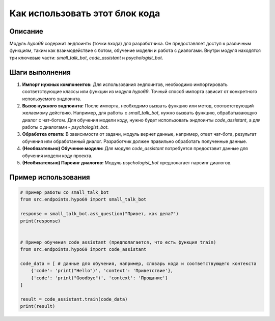 Как использовать этот блок кода
=========================================================================================

Описание
-------------------------
Модуль `hypo69` содержит эндпоинты (точки входа) для разработчика.  Он предоставляет доступ к различным функциям, таким как взаимодействие с ботом, обучение модели и работа с диалогами.  Внутри модуля находятся три ключевые части: `small_talk_bot`, `code_assistant` и `psychologist_bot`.

Шаги выполнения
-------------------------
1. **Импорт нужных компонентов:** Для использования эндпоинтов, необходимо импортировать соответствующие классы или функции из модуля `hypo69`.  Точный способ импорта зависит от конкретного используемого эндпоинта.

2. **Вызов нужного эндпоинта:** После импорта, необходимо вызвать функцию или метод, соответствующий желаемому действию. Например, для работы с `small_talk_bot`, нужно вызвать функцию, обрабатывающую диалог с чат-ботом.  Для обучения модели коду, нужно будет использовать эндпоинты `code_assistant`, а для работы с диалогами -  `psychologist_bot`.

3. **Обработка ответа:** В зависимости от задачи, модуль вернет данные, например, ответ чат-бота, результат обучения или обработанный диалог.  Разработчик должен правильно обработать полученные данные.

4. **(Необязательно) Обучение модели:** Для модуля `code_assistant` потребуется предоставит данные для обучения модели коду проекта.

5. **(Необязательно) Парсинг диалогов:**  Модуль `psychologist_bot` предполагает парсинг диалогов.


Пример использования
-------------------------
.. code-block:: python

    # Пример работы со small_talk_bot
    from src.endpoints.hypo69 import small_talk_bot

    response = small_talk_bot.ask_question("Привет, как дела?")
    print(response)


    # Пример обучения code_assistant (предполагается, что есть функция train)
    from src.endpoints.hypo69 import code_assistant

    code_data = [ # данные для обучения, например, словарь кода и соответствующего контекста
        {'code': 'print("Hello")', 'context': 'Приветствие'},
        {'code': 'print("Goodbye")', 'context': 'Прощание'}
    ]

    result = code_assistant.train(code_data)
    print(result)